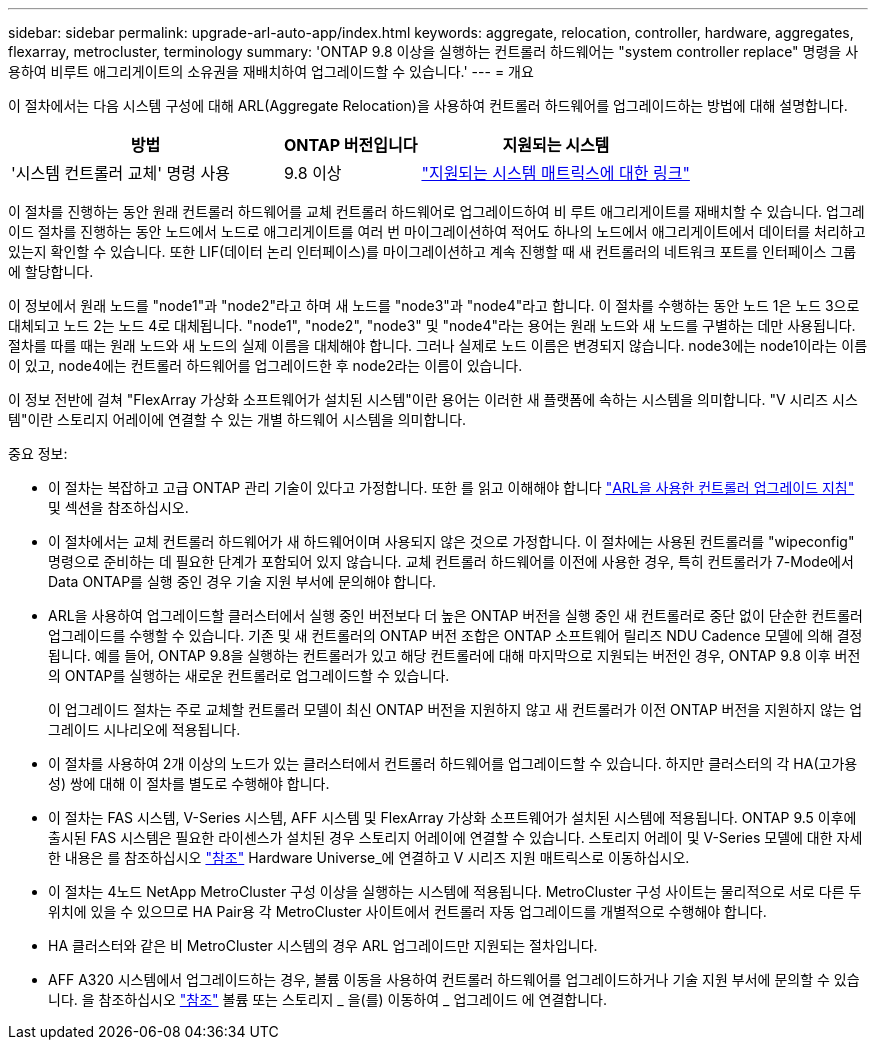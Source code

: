 ---
sidebar: sidebar 
permalink: upgrade-arl-auto-app/index.html 
keywords: aggregate, relocation, controller, hardware, aggregates, flexarray, metrocluster, terminology 
summary: 'ONTAP 9.8 이상을 실행하는 컨트롤러 하드웨어는 "system controller replace" 명령을 사용하여 비루트 애그리게이트의 소유권을 재배치하여 업그레이드할 수 있습니다.' 
---
= 개요


[role="lead lead"]
이 절차에서는 다음 시스템 구성에 대해 ARL(Aggregate Relocation)을 사용하여 컨트롤러 하드웨어를 업그레이드하는 방법에 대해 설명합니다.

[cols="40,20,40"]
|===
| 방법 | ONTAP 버전입니다 | 지원되는 시스템 


| '시스템 컨트롤러 교체' 명령 사용 | 9.8 이상 | link:decide_to_use_the_aggregate_relocation_guide.html#sys_commands_98_supported_systems["지원되는 시스템 매트릭스에 대한 링크"] 
|===
이 절차를 진행하는 동안 원래 컨트롤러 하드웨어를 교체 컨트롤러 하드웨어로 업그레이드하여 비 루트 애그리게이트를 재배치할 수 있습니다. 업그레이드 절차를 진행하는 동안 노드에서 노드로 애그리게이트를 여러 번 마이그레이션하여 적어도 하나의 노드에서 애그리게이트에서 데이터를 처리하고 있는지 확인할 수 있습니다. 또한 LIF(데이터 논리 인터페이스)를 마이그레이션하고 계속 진행할 때 새 컨트롤러의 네트워크 포트를 인터페이스 그룹에 할당합니다.

이 정보에서 원래 노드를 "node1"과 "node2"라고 하며 새 노드를 "node3"과 "node4"라고 합니다. 이 절차를 수행하는 동안 노드 1은 노드 3으로 대체되고 노드 2는 노드 4로 대체됩니다. "node1", "node2", "node3" 및 "node4"라는 용어는 원래 노드와 새 노드를 구별하는 데만 사용됩니다. 절차를 따를 때는 원래 노드와 새 노드의 실제 이름을 대체해야 합니다. 그러나 실제로 노드 이름은 변경되지 않습니다. node3에는 node1이라는 이름이 있고, node4에는 컨트롤러 하드웨어를 업그레이드한 후 node2라는 이름이 있습니다.

이 정보 전반에 걸쳐 "FlexArray 가상화 소프트웨어가 설치된 시스템"이란 용어는 이러한 새 플랫폼에 속하는 시스템을 의미합니다. "V 시리즈 시스템"이란 스토리지 어레이에 연결할 수 있는 개별 하드웨어 시스템을 의미합니다.

.중요 정보:
* 이 절차는 복잡하고 고급 ONTAP 관리 기술이 있다고 가정합니다. 또한 를 읽고 이해해야 합니다 link:guidelines_for_upgrading_controllers_with_arl.html["ARL을 사용한 컨트롤러 업그레이드 지침"] 및  섹션을 참조하십시오.
* 이 절차에서는 교체 컨트롤러 하드웨어가 새 하드웨어이며 사용되지 않은 것으로 가정합니다. 이 절차에는 사용된 컨트롤러를 "wipeconfig" 명령으로 준비하는 데 필요한 단계가 포함되어 있지 않습니다. 교체 컨트롤러 하드웨어를 이전에 사용한 경우, 특히 컨트롤러가 7-Mode에서 Data ONTAP를 실행 중인 경우 기술 지원 부서에 문의해야 합니다.
* ARL을 사용하여 업그레이드할 클러스터에서 실행 중인 버전보다 더 높은 ONTAP 버전을 실행 중인 새 컨트롤러로 중단 없이 단순한 컨트롤러 업그레이드를 수행할 수 있습니다. 기존 및 새 컨트롤러의 ONTAP 버전 조합은 ONTAP 소프트웨어 릴리즈 NDU Cadence 모델에 의해 결정됩니다. 예를 들어, ONTAP 9.8을 실행하는 컨트롤러가 있고 해당 컨트롤러에 대해 마지막으로 지원되는 버전인 경우, ONTAP 9.8 이후 버전의 ONTAP를 실행하는 새로운 컨트롤러로 업그레이드할 수 있습니다.
+
이 업그레이드 절차는 주로 교체할 컨트롤러 모델이 최신 ONTAP 버전을 지원하지 않고 새 컨트롤러가 이전 ONTAP 버전을 지원하지 않는 업그레이드 시나리오에 적용됩니다.

* 이 절차를 사용하여 2개 이상의 노드가 있는 클러스터에서 컨트롤러 하드웨어를 업그레이드할 수 있습니다. 하지만 클러스터의 각 HA(고가용성) 쌍에 대해 이 절차를 별도로 수행해야 합니다.
* 이 절차는 FAS 시스템, V-Series 시스템, AFF 시스템 및 FlexArray 가상화 소프트웨어가 설치된 시스템에 적용됩니다. ONTAP 9.5 이후에 출시된 FAS 시스템은 필요한 라이센스가 설치된 경우 스토리지 어레이에 연결할 수 있습니다. 스토리지 어레이 및 V-Series 모델에 대한 자세한 내용은 를 참조하십시오 link:other_references.html["참조"] Hardware Universe_에 연결하고 V 시리즈 지원 매트릭스로 이동하십시오.
* 이 절차는 4노드 NetApp MetroCluster 구성 이상을 실행하는 시스템에 적용됩니다. MetroCluster 구성 사이트는 물리적으로 서로 다른 두 위치에 있을 수 있으므로 HA Pair용 각 MetroCluster 사이트에서 컨트롤러 자동 업그레이드를 개별적으로 수행해야 합니다.
* HA 클러스터와 같은 비 MetroCluster 시스템의 경우 ARL 업그레이드만 지원되는 절차입니다.
* AFF A320 시스템에서 업그레이드하는 경우, 볼륨 이동을 사용하여 컨트롤러 하드웨어를 업그레이드하거나 기술 지원 부서에 문의할 수 있습니다. 을 참조하십시오 link:other_references.html["참조"] 볼륨 또는 스토리지 _ 을(를) 이동하여 _ 업그레이드 에 연결합니다.

